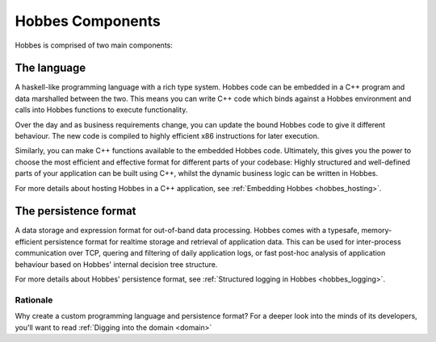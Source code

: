 Hobbes Components
*****************

Hobbes is comprised of two main components:

The language
------------

A haskell-like programming language with a rich type system. Hobbes code can be embedded in a C++ program and data marshalled between the two. This means you can write C++ code which binds against a Hobbes environment and calls into Hobbes functions to execute functionality.

Over the day and as business requirements change, you can update the bound Hobbes code to give it different behaviour. The new code is compiled to highly efficient x86 instructions for later execution.

Similarly, you can make C++ functions available to the embedded Hobbes code. Ultimately, this gives you the power to choose the most efficient and effective format for different parts of your codebase: Highly structured and well-defined parts of your application can be built using C++, whilst the dynamic business logic can be written in Hobbes. 

For more details about hosting Hobbes in a C++ application, see :ref:`Embedding Hobbes <hobbes_hosting>`.
     

The persistence format
----------------------
    
A data storage and expression format for out-of-band data processing. Hobbes comes with a typesafe, memory-efficient persistence format for realtime storage and retrieval of application data. This can be used for inter-process communication over TCP, quering and filtering of daily application logs, or fast post-hoc analysis of application behaviour based on Hobbes' internal decision tree structure.

For more details about Hobbes' persistence format, see :ref:`Structured logging in Hobbes <hobbes_logging>`.
  
Rationale
=========

Why create a custom programming language and persistence format? For a deeper look into the minds of its developers, you'll want to read :ref:`Digging into the domain <domain>`